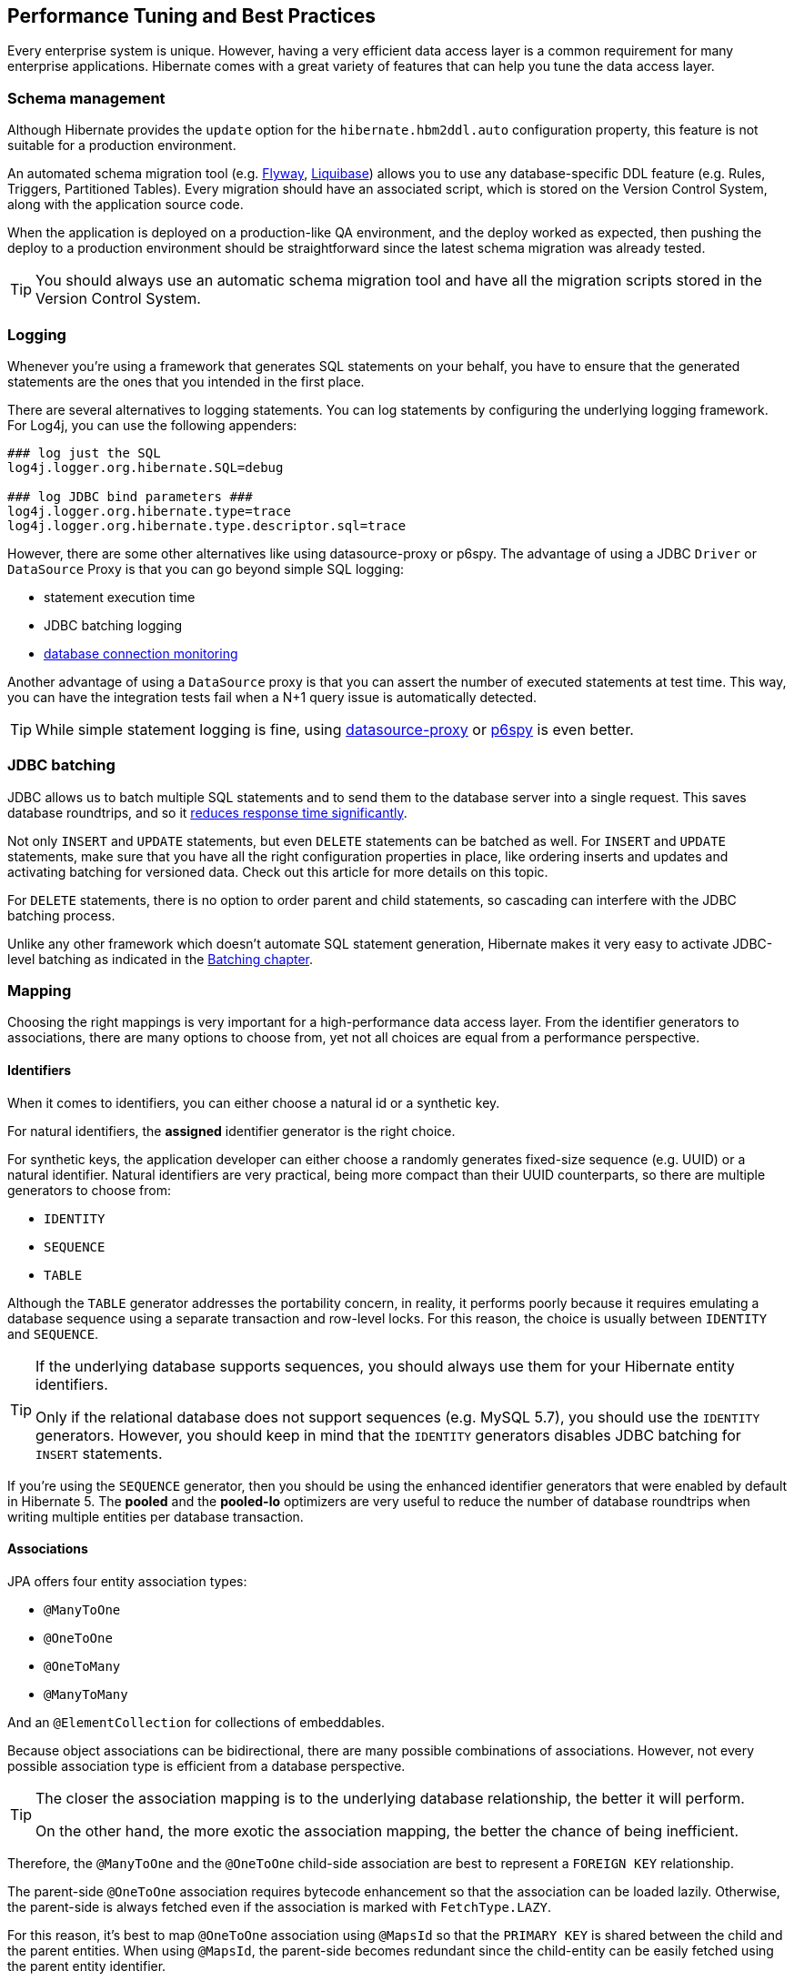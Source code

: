 [[best-practices]]
== Performance Tuning and Best Practices

Every enterprise system is unique. However, having a very efficient data access layer is a common requirement for many enterprise applications.
Hibernate comes with a great variety of features that can help you tune the data access layer.

[[best-practices-schema]]
=== Schema management

Although Hibernate provides the `update` option for the `hibernate.hbm2ddl.auto` configuration property,
this feature is not suitable for a production environment.

An automated schema migration tool (e.g. https://flywaydb.org/[Flyway], http://www.liquibase.org/[Liquibase]) allows you to use any database-specific DDL feature (e.g. Rules, Triggers, Partitioned Tables).
Every migration should have an associated script, which is stored on the Version Control System, along with the application source code.

When the application is deployed on a production-like QA environment, and the deploy worked as expected, then pushing the deploy to a production environment should be straightforward since the latest schema migration was already tested.

[TIP]
====
You should always use an automatic schema migration tool and have all the migration scripts stored in the Version Control System.
====

[[best-practices-logging]]
=== Logging

Whenever you're using a framework that generates SQL statements on your behalf, you have to ensure that the generated statements are the ones that you intended in the first place.

There are several alternatives to logging statements.
You can log statements by configuring the underlying logging framework.
For Log4j, you can use the following appenders:

[source,java]
----
### log just the SQL
log4j.logger.org.hibernate.SQL=debug

### log JDBC bind parameters ###
log4j.logger.org.hibernate.type=trace
log4j.logger.org.hibernate.type.descriptor.sql=trace
----

However, there are some other alternatives like using datasource-proxy or p6spy.
The advantage of using a JDBC `Driver` or `DataSource` Proxy is that you can go beyond simple SQL logging:

- statement execution time
- JDBC batching logging
- https://github.com/vladmihalcea/flexy-pool[database connection monitoring]

Another advantage of using a `DataSource` proxy is that you can assert the number of executed statements at test time.
This way, you can have the integration tests fail when a N+1 query issue is automatically detected.

[TIP]
====
While simple statement logging is fine, using https://github.com/ttddyy/datasource-proxy[datasource-proxy] or https://github.com/p6spy/p6spy[p6spy] is even better.
====

[[best-practices-jdbc-batching]]
=== JDBC batching

JDBC allows us to batch multiple SQL statements and to send them to the database server into a single request.
This saves database roundtrips, and so it https://leanpub.com/high-performance-java-persistence/read#jdbc-batch-updates[reduces response time significantly].

Not only `INSERT` and `UPDATE` statements, but even `DELETE` statements can be batched as well.
For `INSERT` and `UPDATE` statements, make sure that you have all the right configuration properties in place, like ordering inserts and updates and activating batching for versioned data.
Check out this article for more details on this topic.

For `DELETE` statements, there is no option to order parent and child statements, so cascading can interfere with the JDBC batching process.

Unlike any other framework which doesn't automate SQL statement generation, Hibernate makes it very easy to activate JDBC-level batching as indicated in the <<chapters/batch/Batching.adoc#batch,Batching chapter>>.

[[best-practices-mapping]]
=== Mapping

Choosing the right mappings is very important for a high-performance data access layer.
From the identifier generators to associations, there are many options to choose from, yet not all choices are equal from a performance perspective.

[[best-practices-mapping-identifiers]]
==== Identifiers

When it comes to identifiers, you can either choose a natural id or a synthetic key.

For natural identifiers, the *assigned* identifier generator is the right choice.

For synthetic keys, the application developer can either choose a randomly generates fixed-size sequence (e.g. UUID) or a natural identifier.
Natural identifiers are very practical, being more compact than their UUID counterparts, so there are multiple generators to choose from:

- `IDENTITY`
- `SEQUENCE`
- `TABLE`

Although the `TABLE` generator addresses the portability concern, in reality, it performs poorly because it requires emulating a database sequence using a separate transaction and row-level locks.
For this reason, the choice is usually between `IDENTITY` and `SEQUENCE`.

[TIP]
====
If the underlying database supports sequences, you should always use them for your Hibernate entity identifiers.

Only if the relational database does not support sequences (e.g. MySQL 5.7), you should use the `IDENTITY` generators.
However, you should keep in mind that the `IDENTITY` generators disables JDBC batching for `INSERT` statements.
====

If you're using the `SEQUENCE` generator, then you should be using the enhanced identifier generators that were enabled by default in Hibernate 5.
The *pooled* and the *pooled-lo* optimizers are very useful to reduce the number of database roundtrips when writing multiple entities per database transaction.

[[best-practices-mapping-associations]]
==== Associations

JPA offers four entity association types:

- `@ManyToOne`
- `@OneToOne`
- `@OneToMany`
- `@ManyToMany`

And an `@ElementCollection` for collections of embeddables.

Because object associations can be bidirectional, there are many possible combinations of associations.
However, not every possible association type is efficient from a database perspective.

[TIP]
====
The closer the association mapping is to the underlying database relationship, the better it will perform.

On the other hand, the more exotic the association mapping, the better the chance of being inefficient.
====

Therefore, the `@ManyToOne` and the `@OneToOne` child-side association are best to represent a `FOREIGN KEY` relationship.

The parent-side `@OneToOne` association requires bytecode enhancement
so that the association can be loaded lazily. Otherwise, the parent-side is always fetched even if the association is marked with `FetchType.LAZY`.

For this reason, it's best to map `@OneToOne` association using `@MapsId` so that the `PRIMARY KEY` is shared between the child and the parent entities.
When using `@MapsId`, the parent-side becomes redundant since the child-entity can be easily fetched using the parent entity identifier.

For collections, the association can be either:

- unidirectional
- bidirectional

For unidirectional collections, `Sets` are the best choice because they generate the most efficient SQL statements.
Unidirectional `Lists` are less efficient than a `@ManyToOne` association.

Bidirectional associations are usually a better choice because the `@ManyToOne` side controls the association.

Embeddable collections (``@ElementCollection`) are unidirectional associations, hence `Sets` are the most efficient, followed by ordered `Lists`, whereas bags (unordered `Lists`) are the least efficient.

The `@ManyToMany` annotation is rarely a good choice because it treats both sides as unidirectional associations.

For this reason, it's much better to map the link table as depicted in the <<chapters/domain/associations.adoc#associations-many-to-many-bidirectional-with-link-entity-lifecycle-example,Bidirectional many-to-many with link entity lifecycle>> section.
Each `FOREIGN KEY` column will be mapped as a `@ManyToOne` association.
On each parent-side, a bidirectional `@OneToMany` association maps to the aforementioned `@ManyToOne` relationship in the link entity.

[TIP]
====
Just because you have support for collections, it does not mean that you have to turn any one-to-many database relationship into a collection.

Sometimes, a `@ManyToOne` association is sufficient, and the collection can be simply replaced by an entity query which is easier to paginate or filter.
====

[[best-practices-inheritance]]
=== Inheritance

JPA offers `SINGLE_TABLE`, `JOINED`, and `TABLE_PER_CLASS` to deal with inheritance mapping, and each of these strategies has advantages and disadvantages.

- `SINGLE_TABLE` performs the best in terms of executed SQL statements. However, you cannot use `NOT NULL` constraints on the column-level. You can still use triggers and rules to enforce such constraints, but it's not as straightforward.
- `JOINED` addresses the data integrity concerns because every subclass is associated with a different table.
   Polymorphic queries or ``@OneToMany` base class associations don't perform very well with this strategy.
   However, polymorphic @ManyToOne` associations are fine, and they can provide a lot of value.
- `TABLE_PER_CLASS` should be avoided since it does not render efficient SQL statements.

[[best-practices-fetching]]
=== Fetching

[TIP]
====
Fetching too much data is the number one performance issue for the vast majority of JPA applications.
====

Hibernate supports both entity queries (JPQL/HQL and Criteria API) and native SQL statements.
Entity queries are useful only if you need to modify the fetched entities, therefore benefiting from the automatic dirty checking mechanism.

For read-only transactions, you should fetch DTO projections because they allow you to select just as many columns as you need to fulfill a certain business use case.
This has many benefits like reducing the load on the currently running Persistence Context because DTO projections don't need to be managed.

[[best-practices-fetching-associations]]
==== Fetching associations

Related to associations, there are two major fetch strategies:

- `EAGER`
- `LAZY`

`EAGER` fetching is almost always a bad choice.

[TIP]
====
Prior to JPA, Hibernate used to have all associations as `LAZY` by default.
However, when JPA 1.0 specification emerged, it was thought that not all providers would use Proxies. Hence, the `@ManyToOne` and the `@OneToOne` associations are now `EAGER` by default.

The `EAGER` fetching strategy cannot be overwritten on a per query basis, so the association is always retrieved even if you don't need it.
More, if you forget to `JOIN FETCH` an `EAGER` association in a JPQL query, Hibernate will initialize it with a secondary statement, which in turn can lead to N+1 query issues.
====

So, `EAGER` fetching is to be avoided. For this reason, it's better if all associations are marked as `LAZY` by default.

However, `LAZY` associations must be initialized prior to being accessed. Otherwise, a `LazyInitializationException` is thrown.
There are good and bad ways to treat the `LazyInitializationException`.

The best way to deal with `LazyInitializationException` is to fetch all the required associations prior to closing the Persistence Context.
The `JOIN FETCH` directive is good for `@ManyToOne` and `OneToOne` associations, and for at most one collection (e.g. `@OneToMany` or `@ManyToMany`).
If you need to fetch multiple collections, to avoid a Cartesian Product, you should use secondary queries which are triggered either by navigating the `LAZY` association or by calling `Hibernate#initialize(proxy)` method.

[[best-practices-caching]]
=== Caching

Hibernate has two caching layers:

- the first-level cache (Persistence Context) which is a application-level repeatable reads.
- the second-level cache which, unlike application-level caches, it doesn't store entity aggregates but normalized dehydrated entity entries.

The first-level cache is not a caching solution "per se", being more useful for ensuring `READ COMMITTED` isolation level.

While the first-level cache is short lived, being cleared when the underlying `EntityManager` is closed, the second-level cache is tied to an `EntityManagerFactory`.
Some second-level caching providers offer support for clusters. Therefore, a node needs only to store a subset of the whole cached data.

Although the second-level cache can reduce transaction response time since entities are retrieved from the cache rather than from the database,
there are other options to achieve the same goal,
and you should consider these alternatives prior to jumping to a second-level cache layer:

- tuning the underlying database cache so that the working set fits into memory, therefore reducing Disk I/O traffic.
- optimizing database statements through JDBC batching, statement caching, indexing can reduce the average response time, therefore increasing throughput as well.
- database replication is also a very valuable option to increase read-only transaction throughput

After properly tuning the database, to further reduce the average response time and increase the system throughput, application-level caching becomes inevitable.

Topically, a key-value application-level cache like https://memcached.org/[Memcached] or http://redis.io/[Redis] is a common choice to store data aggregates.
If you can duplicate all data in the key-value store, you have the option of taking down the database system for maintenance without completely loosing availability since read-only traffic can still be served from the cache.

One of the main challenges of using an application-level cache is ensuring data consistency across entity aggregates.
That's where the second-level cache comes to the rescue.
Being tightly integrated with Hibernate, the second-level cache can provide better data consistency since entries are cached in a normalized fashion, just like in a relational database.
Changing a parent entity only requires a single entry cache update, as opposed to cache entry invalidation cascading in key-value stores.

The second-level cache provides four cache concurrency strategies:

- `READ_ONLY`
- `NONSTRICT_READ_WRITE`
- `READ_WRITE`
- `TRANSACTIONAL`

`READ_WRITE` is a very good default concurrency strategy since it provides strong consistency guarantees without compromising throughput.
The `TRANSACTIONAL` concurrency strategy uses JTA. Hence, it's more suitable when entities are frequently modified.

Both `READ_WRITE` and `TRANSACTIONAL` use write-through caching, while `NONSTRICT_READ_WRITE` is a read-through caching strategy.
For this reason, `NONSTRICT_READ_WRITE` is not very suitable if entities are changed frequently.

When using clustering, the second-level cache entries are spread across multiple nodes.
When using http://blog.infinispan.org/2015/10/hibernate-second-level-cache.html[Infinispan distributed cache], only `READ_WRITE` and `NONSTRICT_READ_WRITE` are available for read-write caches.
Bear in mind that `NONSTRICT_READ_WRITE` offers a weaker consistency guarantee since stale updates are possible.

[NOTE]
====
For more about Hibernate Performance Tuning, check out the https://www.youtube.com/watch?v=BTdTEe9QL5k&amp;t=1s[High-Performance Hibernate] presentation from Devoxx France.
====